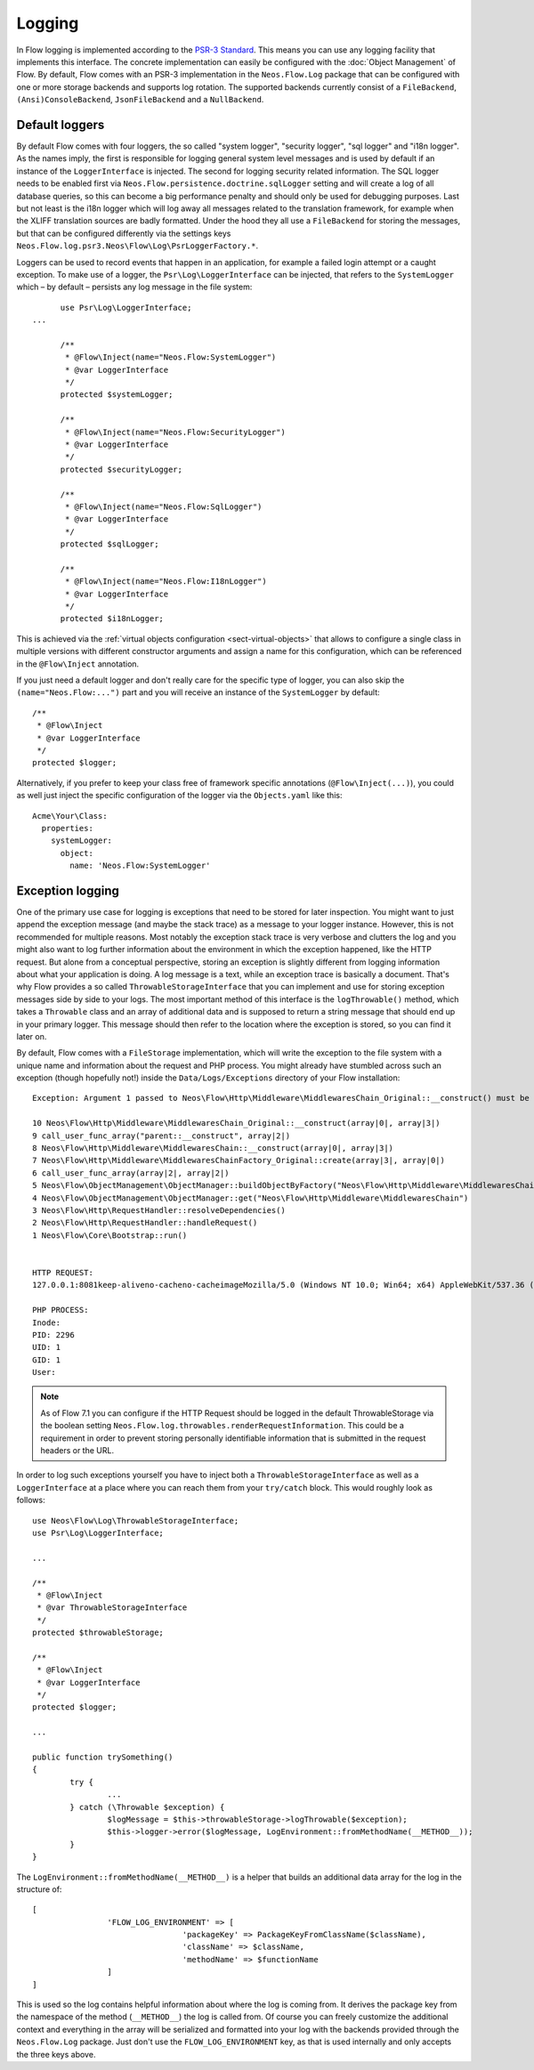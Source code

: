 .. _logging:

=======
Logging
=======

.. sectionauthor:: Alexander Berl <alexander@neos.io>

In Flow logging is implemented according to the `PSR-3 Standard`_. This means you can use any logging facility that implements this interface.
The concrete implementation can easily be configured with the :doc:`Object Management` of Flow. By default, Flow comes with an PSR-3 implementation
in the ``Neos.Flow.Log`` package that can be configured with one or more storage backends and supports log rotation. The supported backends currently
consist of a ``FileBackend``, ``(Ansi)ConsoleBackend``, ``JsonFileBackend`` and a ``NullBackend``.

Default loggers
===============

By default Flow comes with four loggers, the so called "system logger", "security logger", "sql logger" and "i18n logger".
As the names imply, the first is responsible for logging general system level messages and is used by default if an instance of the ``LoggerInterface`` is injected. The second for
logging security related information. The SQL logger needs to be enabled first via ``Neos.Flow.persistence.doctrine.sqlLogger`` setting and will
create a log of all database queries, so this can become a big performance penalty and should only be used for debugging purposes.
Last but not least is the i18n logger which will log away all messages related to the translation framework, for example when the XLIFF translation
sources are badly formatted.
Under the hood they all use a ``FileBackend`` for storing the messages, but that can be configured differently via the settings keys ``Neos.Flow.log.psr3.Neos\Flow\Log\PsrLoggerFactory.*``.

Loggers can be used to record events that happen in an application, for example a failed login attempt or a caught exception.
To make use of a logger, the ``Psr\Log\LoggerInterface`` can be injected, that refers to the ``SystemLogger`` which – by default – persists any log message in the file system::

	use Psr\Log\LoggerInterface;
  ...
  
	/**
	 * @Flow\Inject(name="Neos.Flow:SystemLogger")
	 * @var LoggerInterface
	 */
	protected $systemLogger;
	
	/**
	 * @Flow\Inject(name="Neos.Flow:SecurityLogger")
	 * @var LoggerInterface
	 */
	protected $securityLogger;

	/**
	 * @Flow\Inject(name="Neos.Flow:SqlLogger")
	 * @var LoggerInterface
	 */
	protected $sqlLogger;

	/**
	 * @Flow\Inject(name="Neos.Flow:I18nLogger")
	 * @var LoggerInterface
	 */
	protected $i18nLogger;

This is achieved via the :ref:`virtual objects configuration <sect-virtual-objects>` that allows to configure a single class in multiple
versions with different constructor arguments and assign a name for this configuration, which can be referenced in the ``@Flow\Inject`` annotation.

If you just need a default logger and don't really care for the specific type of logger, you can also skip the ``(name="Neos.Flow:...")`` part and you will
receive an instance of the ``SystemLogger`` by default::

	/**
	 * @Flow\Inject
	 * @var LoggerInterface
	 */
	protected $logger;

Alternatively, if you prefer to keep your class free of framework specific annotations (``@Flow\Inject(...)``), you could as well just inject the specific
configuration of the logger via the ``Objects.yaml`` like this::

	Acme\Your\Class:
	  properties:
	    systemLogger:
	      object:
	        name: 'Neos.Flow:SystemLogger'

Exception logging
=================

One of the primary use case for logging is exceptions that need to be stored for later inspection. You might want to just append
the exception message (and maybe the stack trace) as a message to your logger instance. However, this is not recommended for multiple reasons.
Most notably the exception stack trace is very verbose and clutters the log and you might also want to log further information about the environment
in which the exception happened, like the HTTP request. But alone from a conceptual perspective, storing an exception is slightly
different from logging information about what your application is doing. A log message is a text, while an exception trace is basically a document.
That's why Flow provides a so called ``ThrowableStorageInterface`` that you can implement and use for storing exception messages side by side to your logs.
The most important method of this interface is the ``logThrowable()`` method, which takes a ``Throwable`` class and an array of additional data and is
supposed to return a string message that should end up in your primary logger. This message should then refer to the location where the exception is stored,
so you can find it later on.

By default, Flow comes with a ``FileStorage`` implementation, which will write the exception to the file system with a unique name and information about
the request and PHP process.
You might already have stumbled across such an exception (though hopefully not!) inside the ``Data/Logs/Exceptions`` directory of your Flow installation::

  Exception: Argument 1 passed to Neos\Flow\Http\Middleware\MiddlewaresChain_Original::__construct() must be of the type string, array given

  10 Neos\Flow\Http\Middleware\MiddlewaresChain_Original::__construct(array|0|, array|3|)
  9 call_user_func_array("parent::__construct", array|2|)
  8 Neos\Flow\Http\Middleware\MiddlewaresChain::__construct(array|0|, array|3|)
  7 Neos\Flow\Http\Middleware\MiddlewaresChainFactory_Original::create(array|3|, array|0|)
  6 call_user_func_array(array|2|, array|2|)
  5 Neos\Flow\ObjectManagement\ObjectManager::buildObjectByFactory("Neos\Flow\Http\Middleware\MiddlewaresChain")
  4 Neos\Flow\ObjectManagement\ObjectManager::get("Neos\Flow\Http\Middleware\MiddlewaresChain")
  3 Neos\Flow\Http\RequestHandler::resolveDependencies()
  2 Neos\Flow\Http\RequestHandler::handleRequest()
  1 Neos\Flow\Core\Bootstrap::run()


  HTTP REQUEST:
  127.0.0.1:8081keep-aliveno-cacheno-cacheimageMozilla/5.0 (Windows NT 10.0; Win64; x64) AppleWebKit/537.36 (KHTML, like Gecko) Chrome/80.0.3987.132 Safari/537.361image/webp,image/apng,image/*,*/*;q=0.8same-originno-corshttp://127.0.0.1:8081/flow/welcomegzip, deflate, brde-DE,de;q=0.9,en-US;q=0.8,en;q=0.7

  PHP PROCESS:
  Inode: 
  PID: 2296
  UID: 1
  GID: 1
  User: 

.. note::

  As of Flow 7.1 you can configure if the HTTP Request should be logged in the default ThrowableStorage via the boolean setting ``Neos.Flow.log.throwables.renderRequestInformation``.
  This could be a requirement in order to prevent storing personally identifiable information that is submitted in the request headers or the URL.

.. _throwable-storage:

In order to log such exceptions yourself you have to inject both a ``ThrowableStorageInterface`` as well as a ``LoggerInterface`` at a place where you can reach them
from your ``try/catch`` block. This would roughly look as follows::

	use Neos\Flow\Log\ThrowableStorageInterface;
	use Psr\Log\LoggerInterface;

	...

	/**
	 * @Flow\Inject
	 * @var ThrowableStorageInterface
	 */
	protected $throwableStorage;

	/**
	 * @Flow\Inject
	 * @var LoggerInterface
	 */
	protected $logger;

	...

	public function trySomething()
	{
		try {
			...
		} catch (\Throwable $exception) {
			$logMessage = $this->throwableStorage->logThrowable($exception);
			$this->logger->error($logMessage, LogEnvironment::fromMethodName(__METHOD__));
		}
	}

The ``LogEnvironment::fromMethodName(__METHOD__)`` is a helper that builds an additional data array for the log in the structure of::

	[
			'FLOW_LOG_ENVIRONMENT' => [
					'packageKey' => PackageKeyFromClassName($className),
					'className' => $className,
					'methodName' => $functionName
			]
	]

This is used so the log contains helpful information about where the log is coming from. It derives the package key from the namespace
of the method (``__METHOD__``) the log is called from. Of course you can freely customize the additional context and everything in the
array will be serialized and formatted into your log with the backends provided through the ``Neos.Flow.Log`` package. Just don't use
the ``FLOW_LOG_ENVIRONMENT`` key, as that is used internally and only accepts the three keys above.

.. _PSR-3 Standard: https://www.php-fig.org/psr/psr-3/
